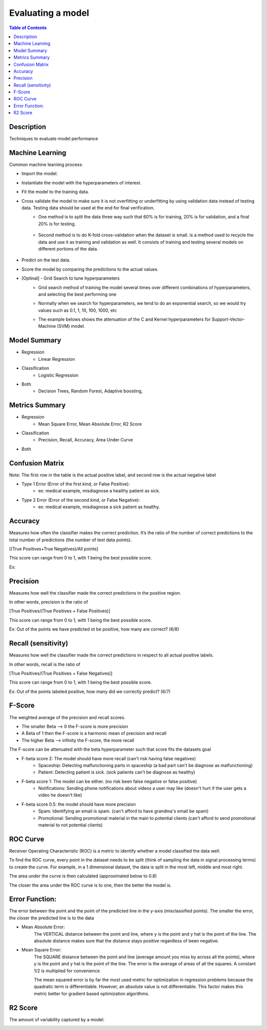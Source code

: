 .. meta::
    :description lang=en: Collect useful snippets related to evaluating/verification model techniques
    :keywords: Python, Python3 Cheat Sheet

==============================
Evaluating a model
==============================

.. contents:: Table of Contents
    :backlinks: none


Description
------------

Techniques to evaluate model performance

Machine Learning
------------------

Common machine learning process:

- Import the model.
- Instantiate the model with the hyperparameters of interest.
- Fit the model to the training data.
- Cross validate the model to make sure it is not overfitting or underfitting by using validation data instead of testing data. Testing data should be used at the end for final verification.
    - One method is to split the data three way such that 60% is for training, 20% is for validation, and a final 20% is for testing.

        .. image:: images/cross-validation.png
           :width: 400

    - Second method is to do K-fold cross-validation when the dataset is small. is a method used to recycle the data and use it as training and validation as well. It consists of training and testing several models on different portions of the data.

        .. image:: images/kfold-crossvalidation.png
           :width: 400

- Predict on the test data.
- Score the model by comparing the predictions to the actual values.
- [Optinal] - Grid Search to tune hyperparameters
    - Grid search method of training the model several times over different combinations of hyperparameters, and selecting the best performing one
    - Normally when we search for hyperparameters, we tend to do an exponential search, so we would try values such as 0.1, 1, 10, 100, 1000, etc
    - The example belows shows the attenuation of the C and Kernel hyperparameters for Support-Vector-Machine (SVM) model.

        .. image:: images/grid_search_ex.png
           :width: 400



Model Summary
--------------

- Regression
    - Linear Regression

- Classification
    - Logistic Regression

- Both
    - Decision Trees, Random Forest, Adaptive boosting,


Metrics Summary
----------------

- Regression
    - Mean Square Error, Mean Absolute Error, R2 Score

- Classification
    - Precision, Recall, Accuracy, Area Under Curve

- Both


Confusion Matrix
------------------

.. image:: images/confusion_matrix.png
   :width: 400

Note: The first row in the table is the actual positive label, and
second row is the actual negative label


- Type 1 Error (Error of the first kind, or False Positive):
    - ex: medical example, misdiagnose a healthy patient as sick.
- Type 2 Error (Error of the second kind, or False Negative):
    - ex: medical example, misdiagnose a sick patient as healthy.

Accuracy
---------

Measures how often the classifier makes the correct prediction.
It’s the ratio of the number of correct predictions to
the total number of predictions (the number of test data points).

[(True Positives+True Negatives)/All points]


This score can range from 0 to 1, with 1 being the best possible score.

Ex:

.. image:: images/accuracy_patient_example.png
   :width: 400


Precision
----------

Measures how well the classifier made the correct predictions
in the positive region.

In other words, precision is the ratio of

[True Positives/(True Positives + False Positives)]

This score can range from 0 to 1, with 1 being the best possible score.

Ex: Out of the points we have predicted ot be positive, how many are correct? (6/8)

.. image:: images/precision_example.png
   :width: 400


Recall (sensitivity)
----------------------

Measures how well the classifier made the correct predictions
in respect to all actual positive labels.

In other words, recall is the ratio of

[True Positives/(True Positives + False Negatives)]

This score can range from 0 to 1, with 1 being the best possible score.

Ex: Out of the points labeled positive, how many did we correctly predict? (6/7)

.. image:: images/precision_example.png
   :width: 400

F-Score
-------------------------

The weighted average of the precision and recall scores.

- The smaller Beta --> 0 the F-score is more precision
- A Beta of 1 then the F-score is a harmonic mean of precision and recall
- The higher Beta --> infinity the F-score, the more recall


The F-score can be attenuated with the beta hyperparameter such that
score fits the datasets goal

- F-beta score 2: The model should have more recall (can't risk having false negatives)
    - Spaceship: Detecting malfunctioning parts in spaceship (a bad part can't be diagnose as malfunctioning)
    - Patient: Detecting patient is sick. (sick patients can't be diagnose as healthy)
- F-beta score 1: The model can be either. (no risk been false negative or false positive)
    - Notifications: Sending phone notifications about videos a user may like (doesn't hurt if the user gets a video he doesn't like)
- F-beta score 0.5: the model should have more precision
    - Spam: Identifying an email is spam. (can't afford to have grandma's email be spam)
    - Promotional: Sending promotional material in the main to potential clients (can't afford to send promotional material to not potential clients)

.. image:: images/f-score.png
   :width: 400

ROC Curve
-----------

Receiver Operating Characteristic (ROC) is a metric
to identify whether a model classified the data well.

To find the ROC curve, every point in the dataset needs to be
split (think of sampling the data in signal processing terms)
to create the curve. For example, in a 1 dimensional dataset, the
data is split in the most left, middle and most right.

.. image:: images/roc_curve_1.png
   :width: 400

.. image:: images/roc_curve_2.png
   :width: 400

The area under the curve is then calculated (approximated below to 0.8)

.. image:: images/roc_curve_3.png
   :width: 400



The closer the area under the ROC curve is to one,
then the better the model is.

.. image:: images/area_under_roc_curve.png
   :width: 400

Error Function:
-------------------
The error between the point and the point of the predicted line in the y-axis (misclassified points).
The smaller the error, the closer the predicted line is to the data

- Mean Absolute Error:
    The VERTICAL distance between the point and line, where y is the point and y hat is the point of the line.
    The absolute distance makes sure that the distance stays positive regardless of been negative.

    .. raw:: html

        <img src="https://render.githubusercontent.com/render/math?math=ERROR=\frac{\sum_{i=n}^{N}|y[i]-{\hat{y}}[i]|}{N}">


- Mean Square Error:
    The SQUARE distance between the point and line (average amount you miss by across all the points), where y is the point and y hat is the point of the line.
    The error is the average of areas of all the squares. A constant 1/2 is multiplied for convenience

    The mean squared error is by far the most used metric for optimization in regression problems
    because the quadratic term is differentiable. However, an absolute value is not differentiable. This factor makes this metric better for gradient based optimization algorithms.

    .. raw:: html

        <img src="https://render.githubusercontent.com/render/math?math=ERROR=\frac{\sum_{i=n}^{N}(y[i]-{\hat{y}}[i])^2}{2N}">


R2 Score
----------

The amount of variability captured by a model.

.. image:: images/r2_score.png
   :width: 400
